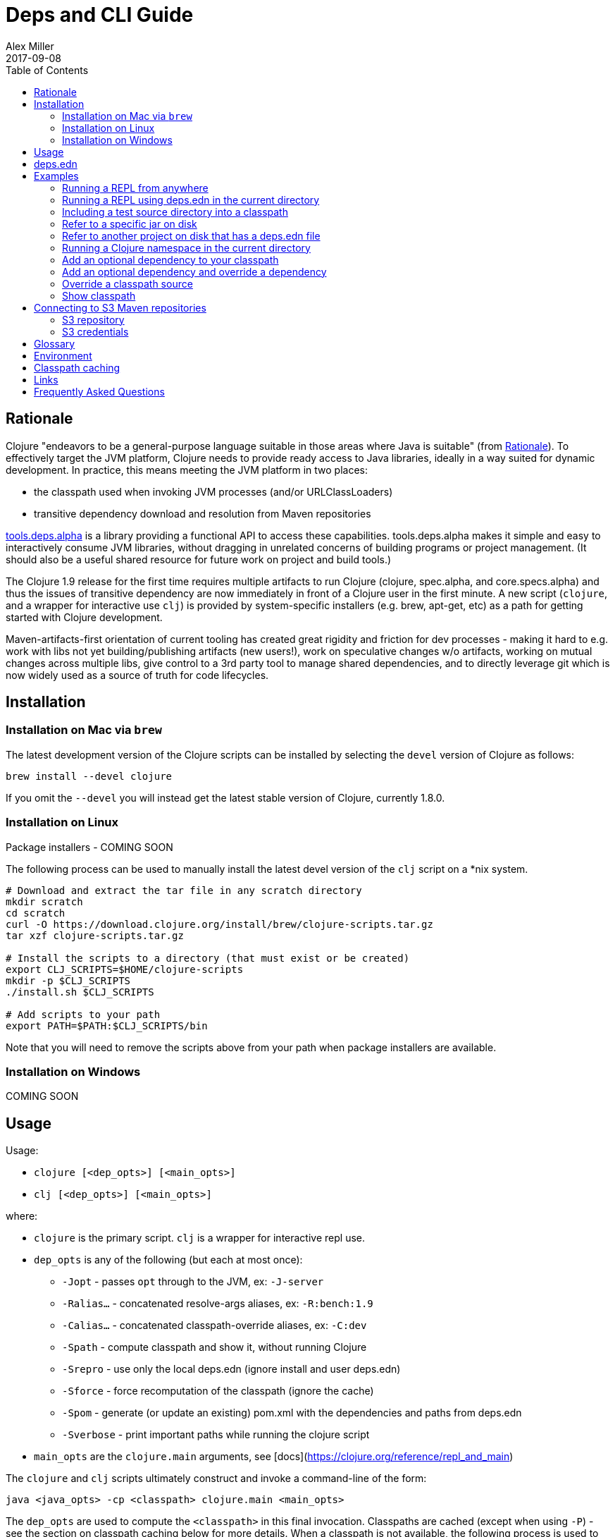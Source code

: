= Deps and CLI Guide
Alex Miller
2017-09-08
:type: guides
:toc: macro
:icons: font

ifdef::env-github,env-browser[:outfilesuffix: .adoc]

toc::[]

== Rationale

Clojure "endeavors to be a general-purpose language suitable in those areas where Java is suitable" (from https://clojure.org/about/rationale[Rationale]). To effectively target the JVM platform, Clojure needs to provide ready access to Java libraries, ideally in a way suited for dynamic development. In practice, this means meeting the JVM platform in two places:

* the classpath used when invoking JVM processes (and/or URLClassLoaders)
* transitive dependency download and resolution from Maven repositories

https://github.com/clojure/tools.deps.alpha[tools.deps.alpha] is a library providing a functional API to access these capabilities. tools.deps.alpha makes it simple and easy to interactively consume JVM libraries, without dragging in unrelated concerns of building programs or project management. (It should also be a useful shared resource for future work on project and build tools.)

The Clojure 1.9 release for the first time requires multiple artifacts to run Clojure (clojure, spec.alpha, and core.specs.alpha) and thus the issues of transitive dependency are now immediately in front of a Clojure user in the first minute. A new script (`clojure`, and a wrapper for interactive use `clj`) is provided by system-specific installers (e.g. brew, apt-get, etc) as a path for getting started with Clojure development.

Maven-artifacts-first orientation of current tooling has created great rigidity and friction for dev processes - making it hard to e.g. work with libs not yet building/publishing artifacts (new users!), work on speculative changes w/o artifacts, working on mutual changes across multiple libs, give control to a 3rd party tool to manage shared dependencies, and to directly leverage git which is now widely used as a source of truth for code lifecycles.

== Installation

=== Installation on Mac via `brew`

The latest development version of the Clojure scripts can be installed by selecting the `devel` version of Clojure as follows:

[source,shell]
----
brew install --devel clojure
----

If you omit the `--devel` you will instead get the latest stable version of Clojure, currently 1.8.0.

=== Installation on Linux

Package installers - COMING SOON

The following process can be used to manually install the latest devel version of the `clj` script on a *nix system.

[source,shell]
----
# Download and extract the tar file in any scratch directory
mkdir scratch
cd scratch
curl -O https://download.clojure.org/install/brew/clojure-scripts.tar.gz
tar xzf clojure-scripts.tar.gz

# Install the scripts to a directory (that must exist or be created)
export CLJ_SCRIPTS=$HOME/clojure-scripts
mkdir -p $CLJ_SCRIPTS
./install.sh $CLJ_SCRIPTS

# Add scripts to your path
export PATH=$PATH:$CLJ_SCRIPTS/bin
----

Note that you will need to remove the scripts above from your path when package installers are available. 

=== Installation on Windows

COMING SOON

== Usage

Usage:

* `clojure [<dep_opts>] [<main_opts>]`
* `clj [<dep_opts>] [<main_opts>]`

where:

* `clojure` is the primary script. `clj` is a wrapper for interactive repl use. 
* `dep_opts` is any of the following (but each at most once):
** `-Jopt` - passes `opt` through to the JVM, ex: `-J-server`
** `-Ralias...` - concatenated resolve-args aliases, ex: `-R:bench:1.9`
** `-Calias...` - concatenated classpath-override aliases, ex: `-C:dev`
** `-Spath` - compute classpath and show it, without running Clojure
** `-Srepro` - use only the local deps.edn (ignore install and user deps.edn)
** `-Sforce` - force recomputation of the classpath (ignore the cache)
** `-Spom` - generate (or update an existing) pom.xml with the dependencies and paths from deps.edn
** `-Sverbose` - print important paths while running the clojure script
* `main_opts` are the `clojure.main` arguments, see [docs](https://clojure.org/reference/repl_and_main)

The `clojure` and `clj` scripts ultimately construct and invoke a command-line of the form:

[source,shell]
----
java <java_opts> -cp <classpath> clojure.main <main_opts>
----

The `dep_opts` are used to compute the `<classpath>` in this final invocation. Classpaths are cached (except when using `-P`) - see the section on classpath caching below for more details. When a classpath is not available, the following process is used to construct the classpath:

* Compute the deps map
** Read the deps.edn file in the following locations:
*** Install directory (unless -Srepro)
*** Config directory (if it exists and unless -Srepro)
*** Current directory (if it exists)
** Combine the deps.edn maps in that order with `merge-with merge`
* Compute the resolve-deps args
** If `-R` specifies one or more aliases, find each alias in the deps map `:aliases`
** `merge-with` `merge` the alias maps - the result is the resolve-args map
* Invoke `resolve-deps` with deps map and resolve-args map
* Compute the classpath-overrides map
** If `-C` specifies one or more aliases, find each alias in the deps map `:aliases`
** `merge` the classpath-override alias maps
* Invoke `make-classpath` with the libs map returned by `resolve-deps`, the paths, and the classpath-args map
* Write the libs map to the classpath cache
* Write the classpath to the classpath cache

== deps.edn

The deps.edn file is an instance of the `::deps-map` https://github.com/clojure/tools.deps.alpha/blob/master/src/main/clojure/clojure/tools/deps/alpha/specs.clj[spec]. The full spec is defined below:

[cols="3<*", options="header", role="table"]
|===
| Spec name | Definition | Description |
| `::deps-map` | `(s/keys :opt-un [::paths ::deps ::aliases])` | The deps.edn format |
| `::paths` | `(s/coll-of string? :kind vector? :into [])` | Paths in current project to include in classpath |
| `::deps` | `(s/map-of ::lib ::coord)` | Dependencies, a map from lib to (optional) coord |
| `::lib` | `symbol?` | A library like `org.clojure/core` or `criterium` |
| `::coord` | `(s/or :mvn :mvn/coord :local :local/coord)` | The coordinate of different types. |
| `::aliases` | `(s/map-of ::alias (s/or :resolve-deps ::resolve-args :make-classpath ::classpath-args))` | Aliases for use at the command line |
| `::alias` | `keyword?` | The command line alias to use with `clj -R` or `clj -C` |
| `::resolve-args` | `(s/keys :opt-un [::extra-deps ::override-deps ::default-deps])` | Dep modifications to pass to `resolve-deps` |
| `::extra-deps` | `(s/map-of ::lib ::coord)` | Dependencies to add to the initial set |
| `::override-deps` | `(s/map-of ::lib ::coord)` | If dep is found when expanding deps, use this coordinate, regardless of what is specified |
| `::default-deps` | `(s/map-of ::lib ::coord)` | If dep is found when expanding deps and no coordinate is provided, use this coordinate |
| `::classpath-args` | `(s/keys :opt-un [::classpath-overrides ::extra-paths])` | Classpath modifications to pass to `make-classpath` |
| `::classpath-overrides` | `(s/map-of ::lib ::path)` | Override paths to use for libraries, passed to `make-classpath` |
| `::extra-paths` | `(s/coll-of string? :kind vector? :into [])` | Collection of extra paths to add to the classpath in addition to ::paths |
| `::mvn/repos` | `(s/map-of ::repo-id ::repo)` | Maven provider repo config |
| `::repo-id` | `string?` | Repository name |
| `::repo` | `(s/keys :opt-un [::url])` | A Maven repository configuration |
| `::url` | `string?` | A Maven repository url |
|===

Example:

[source,clojure]
----
{
 ;; Paths in project
 :paths ["src"]

 ;; Project dependencies, a map from lib to coordinate
 :deps {
   org.clojure/clojure {:mvn/version "1.8.0"}
   ring {:mvn/version "1.5.0"}
   hiccup {:mvn/version "1.0.5"}
 }

 ;; Aliases that can be used with -R and -C
 :aliases {
   ;; An alias that adds an extra dep to use for benchmarking: -R:bench
   :bench {:extra-deps {criterium {:mvn/version "0.4.4"}}}

   ;; An alias to override the default Clojure version: -R:1.9
   :1.9 {:override-deps {org.clojure/clojure {:mvn/version "1.9.0-beta2"}}}

   ;; A classpath override alias to use a local build of Clojure: -C:dev
   :dev {:classpath-overrides {org.clojure/clojure "/Users/me/clojure/target/classes"}}

   ;; Add extra paths to the classpath: -C:test
   :test {:extra-paths ["test"]}
 }

 ;; Configure Maven repos - these are typical set in the system deps.edn only
 :mvn/repos {
   "central" {:url "https://repo1.maven.org/maven2/"}
   "clojars" {:url "https://clojars.org/repo/"}
 }
}
----

== Examples

=== Running a REPL from anywhere

* Invoke: `clj`
* Given: No deps.edn file in the current directory.
* Result: Start a repl using the default deps file at <install>/deps.edn.

=== Running a REPL using deps.edn in the current directory

* Invoke: `clj`
* Given: A deps.edn file in the current directory.
* Result: Start a repl using the deps.edn file at ./deps.edn.

=== Including a test source directory into a classpath

* Invoke: `clj -C:test`
* Given: A deps.edn file like the one below.
* Result: Start a repl including external deps and a test source directory root.

[source,clojure]
----
;; deps.edn
{:deps {org.clojure/clojure {:mvn/version "1.9.0-beta2"}}
 :aliases {
   :test {:extra-paths ["test"]}
 }
}
----

=== Refer to a specific jar on disk

* Invoke `clj`
* Given: A deps.edn file like the one below.
* Result: Includes a specific jar file in your classpath

[source,clojure]
----
;; deps.edn
{:deps {org.clojure/clojure {:mvn/version "1.9.0-beta2"}
        oracle/driver {:local/root "/path/to/oracle/driver.jar"}}}
----

=== Refer to another project on disk that has a deps.edn file

* Invoke `clj`
* Given: A deps.edn file like the one below
* Result: Includes another project defined on disk, using /path/to/project/deps.edn will be used as the source of paths and deps for the dependency project. Support for other project types (pom.xml, project.clj) will be possible, but is not yet implemented.

[source,clojure]
----
;; deps.edn
{:deps {org.clojure/clojure {:mvn/version "1.9.0-beta2"}
        my.company/sibling-project {:local/root "/path/to/project"}}}
----

=== Running a Clojure namespace in the current directory

* Invoke: `clojure -m my.app 1 2 3`
* Result: Load the my.app namespace and invoke my.app/-main with the arguments `1 2 3`. If a deps.edn file exists, use it, otherwise use the default deps file.

=== Add an optional dependency to your classpath

* Invoke: `clj -R:bench`
* Given: A deps.edn file like the one below.
* Result: Start a repl using the deps and add the extra deps defined by the `:bench` alias.

[source,clojure]
----
;; deps.edn
{:deps {org.clojure/clojure {:mvn/version "1.8.0"}}
 :aliases {:bench {:extra-deps {criterium {:mvn/version "0.4.4"}}}}}
----

=== Add an optional dependency and override a dependency

* Invoke: `clj -R:bench:1.9`
* Given: A deps.edn file like the one below.
* Result: Start a repl using the deps and add the extra deps defined by the `:bench` alias and the override deps defined by the `:1.9` alias.

[source,clojure]
----
;; deps.edn
{:deps {org.clojure/clojure {:mvn/version "1.8.0"}}
 :aliases {:1.9 {:override-deps {org.clojure/clojure {:mvn/version "1.9.0-beta2"}}}
           :bench {:extra-deps {criterium {:mvn/version "0.4.4"}}}}}
----

=== Override a classpath source

* Invoke: `clj -R1.9 -Cdev`
* Given: A deps.edn file like the one below.
* Result: Start a repl using the deps, the override deps defined by the `:1.9` alias, and the classpath override for the dev path.

[source,clojure]
----
;; deps.edn
{:deps {org.clojure/clojure {:mvn/version "1.8.0"}}
 :aliases {:1.9 {:override-deps {org.clojure/clojure {:mvn/version "1.9.0-beta2"}}}
           :dev {:classpath-overrides {org.clojure/clojure "/Users/me/code/clojure/target/classes"}}}}
----

=== Show classpath

* Invoke `clj -Spath`
* Given: A deps.edn like the one below.
* Result: Computes the classpath and prints it to stdout

[source,clojure]
----
;; deps.edn
{:deps {:org.clojure/clojure {:mvn/version "1.8.0"}}}
----

Note that `-S` can be combined with other `clj` options as well.

== Connecting to S3 Maven repositories

The clj script includes support for connecting to private S3 Maven repositories (thanks to the https://github.com/s3-wagon-private/s3-wagon-private[s3-wagon-private] and https://github.com/spring-projects/aws-maven[aws-wagon] projects).

=== S3 repository

In your deps.edn file, include the s3 repository root:

[source,clojure]
----
{:deps {
   my.library {:mvn/version "0.1.2"}
 }
 :mvn/repos {
   "my-private-repo" {:url "s3://my-bucket/maven/releases"}
 }
}
----

=== S3 credentials

There are several ways to specify your AWS S3 credentials:

1. Set the environment variables `AWS_ACCESS_KEY_ID` and `AWS_SECRET_ACCESS_KEY`.
2. Create a default profile in the AWS credentials file `~/.aws/credentials` (older `~/.aws/config` also supported).
3. Create a named profile in the AWS credentials file and set the environment variable `AWS_PROFILE` with its name.
4. Amazon ECS container and instance profile credentials should also work, but have not been tested.

For more information, most of the advice in http://docs.aws.amazon.com/sdk-for-java/v1/developer-guide/credentials.html[this AWS document] describes how credentials are located. Note however that the Java system properties options will NOT work with the clojure scripts (but would work if using the tools.deps.alpha library directly).

== Glossary

**Library**

An independently-developed chunk of code residing in a directory hierarchy under a root.  We will narrow to those libraries that can be globally named, e.g. `my.namespace/my-lib`.

**Artifact**

A snapshot of a library, captured at a point in time, possibly subjected to some build process, labeled with a version, containing some manifest documenting its dependencies, and packaged in e.g. a jar.

**Dependency**

An expression, at the project/library level, that the declaring library needs the declared library in order to provide some of its functions. Must at least specify library name, might also specify version and other attrs. Actual (functional) dependencies are more fine-grained. 

We would like to support:

* maven artifacts
* unversioned libraries - a file location identifying a jar or directory root
* git coordinates (later)

**Classpath (and roots/paths)**

An ordered list of local 'places' (filesystem directories and/or jars) that will form root paths for searches of requires/imports at runtime, supplied as an argument to Java which controls the semantics. We discourage order-dependence in the classpath, which implies something is duplicated (and thus likely broken).

**Expansion**

Given a set of root dependencies, a full walk of the transitive dependencies.

**Resolution**

Given a collection of root dependencies and additional modifications, creates a fully-expanded dependency tree, then produces a mapping from each library mentioned to a single version to be used that would satisfy all dependents, as well as the local path. We will also include those dependents for each entry. Conflicts arise only if libraries depend on different major versions of a library.

**Classpath creation**

Creates a classpath from a resolved lib-map and optional extra local lib paths. Current plan for lib-map does not provide for control over resulting order.

**Version**

A human numbering system whose interpretation is determined by convention. Usually x.y.z. Must protect against 'semver' interpretation, which allows libraries to break users while keeping the name the same. Ascending by convention - higher numbers are 'later', vague compatibility with lower/earlier.

**Version difference**

This occurs when the dependency expansion contains the same library with more than one "version" specified but where there is a relative ordering (either by number or by SHA etc). Version differences can be resolved by choosing the "later" or "newest" version when that relationship can be established.

**Version conflict**

A version conflict occurs when the dependency expansion contains the same library with more than one "version" such that the best choice cannot be automatically chosen:

* semver version breakage (major version changed)
* github shas that do not contain any common root or ancestry (two shas on different branches for example)
* versions that cross different repos or repo types such that no relative relationship can be established

**Maven Repo**

A repository of library artifacts - e.g. Maven central or Clojars

**Requires and imports**

Mentions in source code of library (sub)components that must be in the classpath in order to succeed. namespace and package/class names are transformed into path components.

== Environment

The `clojure` and `clj` scripts rely on several directories and optionally on several environment variables. In general, as a new user of `clj`, you can ignore this section as everything is taken care of by default.

* scripts directory
** Created during installation
** Contents:
*** `bin/clojure` - main script
*** `bin/clj` - wrapper script for interactive repl use (uses `rlwrap`)
*** `deps.edn` - install level deps.edn file, with some default deps (Clojure, etc)
*** `example-deps.edn` - commented example that gets copied to `<config_dir>/deps.edn`
*** `libexec/clojure-scripts-X.Y.Z.jar` - uberjar invoked by `clojure` to construct classpaths
* config directory
** Can be created to hold a deps.edn file that carries across installation upgrades and takes affect across projects
** Locations checked in this order:
*** If `$CLJ_CONFIG` is set, then use `$CLJ_CONFIG` (explicit override)
*** If `$XDG_CONFIG_HOME` is set, then use `$XDG_CONFIG_HOME/clojure` (follows Freedesktop conventions)
*** Else use `$HOME/.clojure`
** Contents:
*** `deps.edn` - user deps file, defines default Clojure version and provider defaults
* cache directory
** Lazily created if `clojure` is invoked without a local `deps.edn` file. Locations checked in this order:
*** If `$CLJ_CACHE` is set, then use `$CLJ_CACHE` (explicit override)
*** If `$XDG_CACHE_HOME` is set, then use `$XDG_CACHE_HOME/clojure` (follows Freedesktop conventions)
*** Else use `config_dir/.cpcache`
** Contents:
*** See the section below on classpath caching

== Classpath caching

Classpath files are cached in the current directory under `.cpcache/`. File are of two forms:

* `.cpcache/<hash>.libs` - a `::lib-map` in the https://github.com/clojure/tools.deps.alpha/blob/master/src/main/clojure/clojure/tools/deps/alpha/specs.clj[specs], the output of running `resolve-deps`
* `.cpcache/<hash>.cp` - a classpath string, the output of `make-classpath`

where the `<hash>` is based on the config file paths, the resolve-aliases, and the classpath aliases.

The cached classpath file is used when:

* It exists
* It is newer than `deps.edn`
* It is newer than all of the existing config files

== Links

Resources:

* "Dependency Heaven" talk from EuroClojure 2017 - http://cdn.cognitect.com/presentations/2017/dependency_heaven.pdf[slides], https://youtube.com/watch?v=sStlTye-Kjk[video]

Repositories:

* https://github.com/clojure/tools.deps.alpha[tools.deps.alpha] - library for walking dependencies and building classpaths
* https://github.com/clojure/brew-install[brew-install] - the clojure scripts and brew formula

== Frequently Asked Questions

*Are these scripts and tools.deps.alpha done?*

No. There are lots of known gaps and ideas still to implement. But it is useful now. :)

*Is clj a replacement for lein and boot?*

No. The clojure scripts are focused on a) building classpaths and b) launching clojure programs. They do not (and will not) create artifacts, deploy artifacts, etc. 

tools.deps.alpha aims to provide programmatic building blocks for dependency resolution and classpath construction. clj/clojure wraps these into a command-line form that can be used to run Clojure programs. You can compose these pieces to do many other things.

*Do these scripts allow you to dynamically add dependencies to a running repl?*

No. Other tools exist to do this now or could be added on top of the existing functionality but this was not part of the initial goal.

